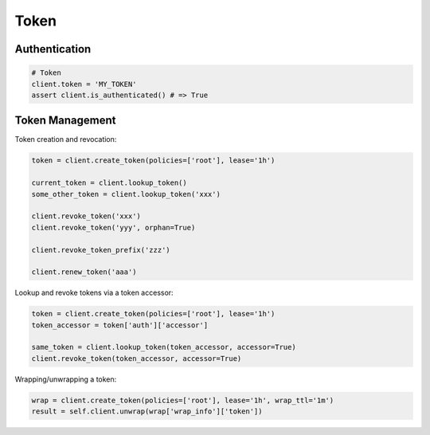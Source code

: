 Token
=====

Authentication
--------------

.. code:: python

    # Token
    client.token = 'MY_TOKEN'
    assert client.is_authenticated() # => True

Token Management
----------------

Token creation and revocation:

.. code:: python

    token = client.create_token(policies=['root'], lease='1h')

    current_token = client.lookup_token()
    some_other_token = client.lookup_token('xxx')

    client.revoke_token('xxx')
    client.revoke_token('yyy', orphan=True)

    client.revoke_token_prefix('zzz')

    client.renew_token('aaa')


Lookup and revoke tokens via a token accessor:

.. code:: python

    token = client.create_token(policies=['root'], lease='1h')
    token_accessor = token['auth']['accessor']

    same_token = client.lookup_token(token_accessor, accessor=True)
    client.revoke_token(token_accessor, accessor=True)

Wrapping/unwrapping a token:


.. code:: python

    wrap = client.create_token(policies=['root'], lease='1h', wrap_ttl='1m')
    result = self.client.unwrap(wrap['wrap_info']['token'])
